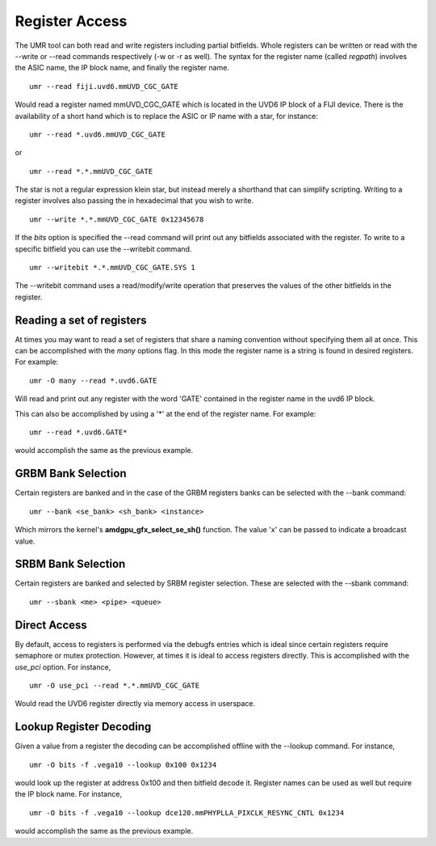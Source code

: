 ===============
Register Access
===============

The UMR tool can both read and write registers including partial
bitfields.  Whole registers can be written or read with the
--write or --read commands respectively (-w or -r  as well).
The syntax for the register name (called *regpath*) involves the ASIC
name, the IP block name, and finally the register name.

::

	umr --read fiji.uvd6.mmUVD_CGC_GATE

Would read a register named mmUVD_CGC_GATE which is located in the
UVD6 IP block of a FIJI device.  There is the availability of a short
hand which is to replace the ASIC or IP name with a star, for
instance:

::

	umr --read *.uvd6.mmUVD_CGC_GATE

or

::

	umr --read *.*.mmUVD_CGC_GATE

The star is not a regular expression klein star, but instead merely a
shorthand that can simplify scripting.  Writing to a register involves
also passing the in hexadecimal that you wish to write.

::

	umr --write *.*.mmUVD_CGC_GATE 0x12345678

If the *bits* option is specified the --read command will print out
any bitfields associated with the register.  To write to a specific
bitfield you can use the --writebit command.

::

	umr --writebit *.*.mmUVD_CGC_GATE.SYS 1

The --writebit command uses a read/modify/write operation that
preserves the values of the other bitfields in the register.

--------------------------
Reading a set of registers
--------------------------

At times you may want to read a set of registers that share a naming
convention without specifying them all at once.  This can be
accomplished with the *many* options flag.  In this mode the
register name is a string is found in desired registers.  For
example:

::

	umr -O many --read *.uvd6.GATE

Will read and print out any register with the word 'GATE' contained
in the register name in the uvd6 IP block.

This can also be accomplished by using a '*' at the end of the register
name.  For example:

::

	umr --read *.uvd6.GATE*

would accomplish the same as the previous example.

-------------------
GRBM Bank Selection
-------------------

Certain registers are banked and in the case of the GRBM registers
banks can be selected with the --bank command:

::

	umr --bank <se_bank> <sh_bank> <instance>

Which mirrors the kernel\'s **amdgpu_gfx_select_se_sh()** function.
The value 'x' can be passed to indicate a broadcast value.

-------------------
SRBM Bank Selection
-------------------

Certain registers are banked and selected by SRBM register selection.
These are selected with the --sbank command:

::

	umr --sbank <me> <pipe> <queue>

-------------
Direct Access
-------------

By default, access to registers is performed via the debugfs entries
which is ideal since certain registers require semaphore or mutex protection.
However, at times it is ideal to access registers directly.  This
is accomplished with the *use_pci* option.  For instance,

::

	umr -O use_pci --read *.*.mmUVD_CGC_GATE

Would read the UVD6 register directly via memory access in userspace.

------------------------
Lookup Register Decoding
------------------------

Given a value from a register the decoding can be accomplished offline
with the --lookup command.  For instance,

::

	umr -O bits -f .vega10 --lookup 0x100 0x1234

would look up the register at address 0x100 and then bitfield decode
it.  Register names can be used as well but require the IP block name.
For instance,

::

	umr -O bits -f .vega10 --lookup dce120.mmPHYPLLA_PIXCLK_RESYNC_CNTL 0x1234

would accomplish the same as the previous example.  
